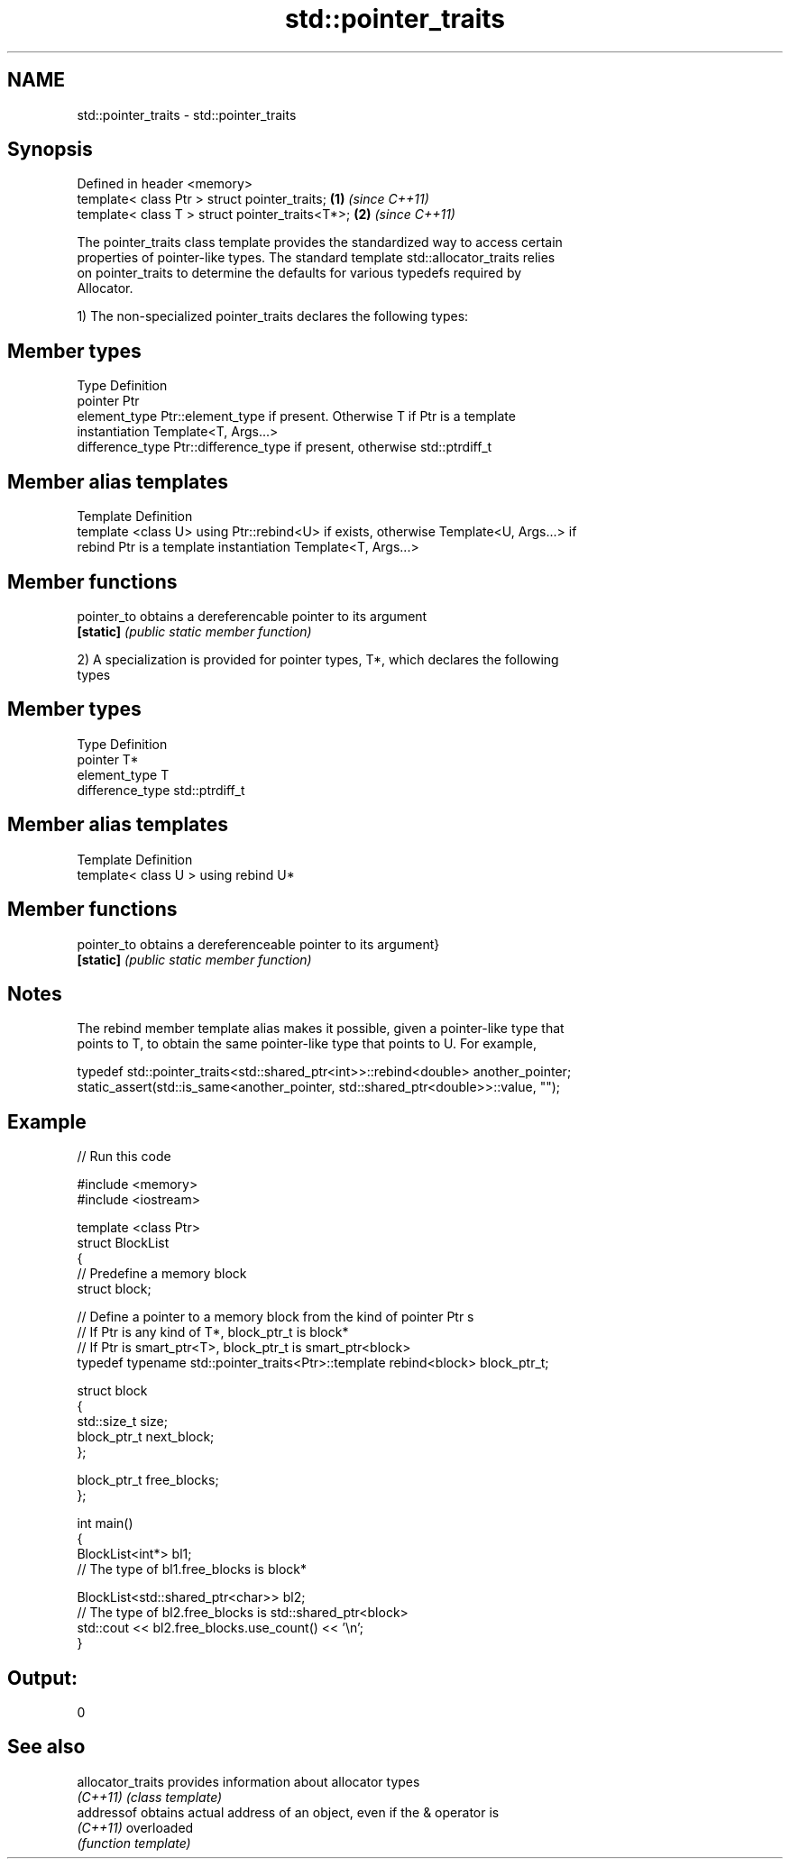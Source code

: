 .TH std::pointer_traits 3 "Nov 25 2015" "2.0 | http://cppreference.com" "C++ Standard Libary"
.SH NAME
std::pointer_traits \- std::pointer_traits

.SH Synopsis
   Defined in header <memory>
   template< class Ptr > struct pointer_traits;   \fB(1)\fP \fI(since C++11)\fP
   template< class T > struct pointer_traits<T*>; \fB(2)\fP \fI(since C++11)\fP

   The pointer_traits class template provides the standardized way to access certain
   properties of pointer-like types. The standard template std::allocator_traits relies
   on pointer_traits to determine the defaults for various typedefs required by
   Allocator.

   1) The non-specialized pointer_traits declares the following types:

.SH Member types

   Type            Definition
   pointer         Ptr
   element_type    Ptr::element_type if present. Otherwise T if Ptr is a template
                   instantiation Template<T, Args...>
   difference_type Ptr::difference_type if present, otherwise std::ptrdiff_t

.SH Member alias templates

   Template                 Definition
   template <class U> using Ptr::rebind<U> if exists, otherwise Template<U, Args...> if
   rebind                   Ptr is a template instantiation Template<T, Args...>

.SH Member functions

   pointer_to obtains a dereferencable pointer to its argument
   \fB[static]\fP   \fI(public static member function)\fP

   2) A specialization is provided for pointer types, T*, which declares the following
   types

.SH Member types

   Type            Definition
   pointer         T*
   element_type    T
   difference_type std::ptrdiff_t

.SH Member alias templates

   Template                         Definition
   template< class U > using rebind U*

.SH Member functions

   pointer_to obtains a dereferenceable pointer to its argument}
   \fB[static]\fP   \fI(public static member function)\fP

.SH Notes

   The rebind member template alias makes it possible, given a pointer-like type that
   points to T, to obtain the same pointer-like type that points to U. For example,

 typedef std::pointer_traits<std::shared_ptr<int>>::rebind<double> another_pointer;
 static_assert(std::is_same<another_pointer, std::shared_ptr<double>>::value, "");

.SH Example

   
// Run this code

 #include <memory>
 #include <iostream>
  
 template <class Ptr>
 struct BlockList
 {
    // Predefine a memory block
    struct block;
  
    // Define a pointer to a memory block from the kind of pointer Ptr s
    // If Ptr is any kind of T*, block_ptr_t is block*
    // If Ptr is smart_ptr<T>, block_ptr_t is smart_ptr<block>
    typedef typename std::pointer_traits<Ptr>::template rebind<block> block_ptr_t;
  
    struct block
    {
       std::size_t size;
       block_ptr_t next_block;
    };
  
    block_ptr_t free_blocks;
 };
  
 int main()
 {
     BlockList<int*> bl1;
     // The type of bl1.free_blocks is block*
  
     BlockList<std::shared_ptr<char>> bl2;
     // The type of bl2.free_blocks is std::shared_ptr<block>
     std::cout << bl2.free_blocks.use_count() << '\\n';
 }

.SH Output:

 0

.SH See also

   allocator_traits provides information about allocator types
   \fI(C++11)\fP          \fI(class template)\fP 
   addressof        obtains actual address of an object, even if the & operator is
   \fI(C++11)\fP          overloaded
                    \fI(function template)\fP 
